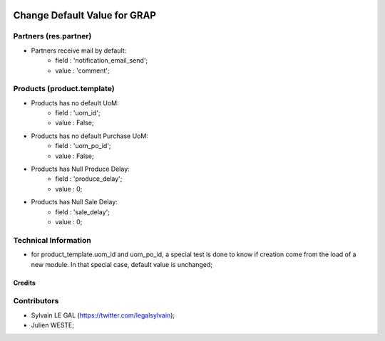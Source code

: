 .. image:: https://img.shields.io/badge/licence-AGPL--3-blue.svg
    :alt: License: AGPL-3

=============================
Change Default Value for GRAP
=============================

Partners (res.partner)
----------------------

* Partners receive mail by default:
    * field : 'notification_email_send';
    * value : 'comment';

Products (product.template)
---------------------------

* Products has no default UoM:
    * field : 'uom_id';
    * value : False;
* Products has no default Purchase UoM:
    * field : 'uom_po_id';
    * value : False;
* Products has Null Produce Delay:
    * field : 'produce_delay';
    * value : 0;
* Products has Null Sale Delay:
    * field : 'sale_delay';
    * value : 0;

Technical Information
---------------------

* for product_template.uom_id and uom_po_id, a special test is done to
  know if creation come from the load of a new module. In that special
  case, default value is unchanged;


Credits
=======

Contributors
------------

* Sylvain LE GAL (https://twitter.com/legalsylvain);
* Julien WESTE;
